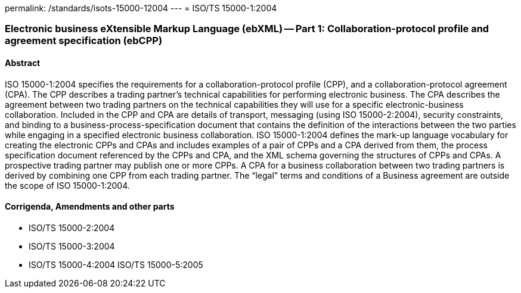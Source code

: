 permalink: /standards/isots-15000-12004
---
= ISO/TS 15000-1:2004

=== Electronic business eXtensible Markup Language (ebXML) -- Part 1: Collaboration-protocol profile and agreement specification (ebCPP)
==== Abstract
ISO 15000-1:2004 specifies the requirements for a collaboration-protocol profile (CPP), and a collaboration-protocol agreement (CPA). The CPP describes a trading partner's technical capabilities for performing electronic business. The CPA describes the agreement between two trading partners on the technical capabilities they will use for a specific electronic-business collaboration. Included in the CPP and CPA are details of transport, messaging (using ISO 15000-2:2004), security constraints, and binding to a business-process-specification document that contains the definition of the interactions between the two parties while engaging in a specified electronic business collaboration. ISO 15000-1:2004 defines the mark-up language vocabulary for creating the electronic CPPs and CPAs and includes examples of a pair of CPPs and a CPA derived from them, the process specification document referenced by the CPPs and CPA, and the XML schema governing the structures of CPPs and CPAs. A prospective trading partner may publish one or more CPPs. A CPA for a business collaboration between two trading partners is derived by combining one CPP from each trading partner. The "`legal`" terms and conditions of a Business agreement are outside the scope of ISO 15000-1:2004.

==== Corrigenda, Amendments and other parts
* ISO/TS 15000-2:2004
* ISO/TS 15000-3:2004
* ISO/TS 15000-4:2004
ISO/TS 15000-5:2005

